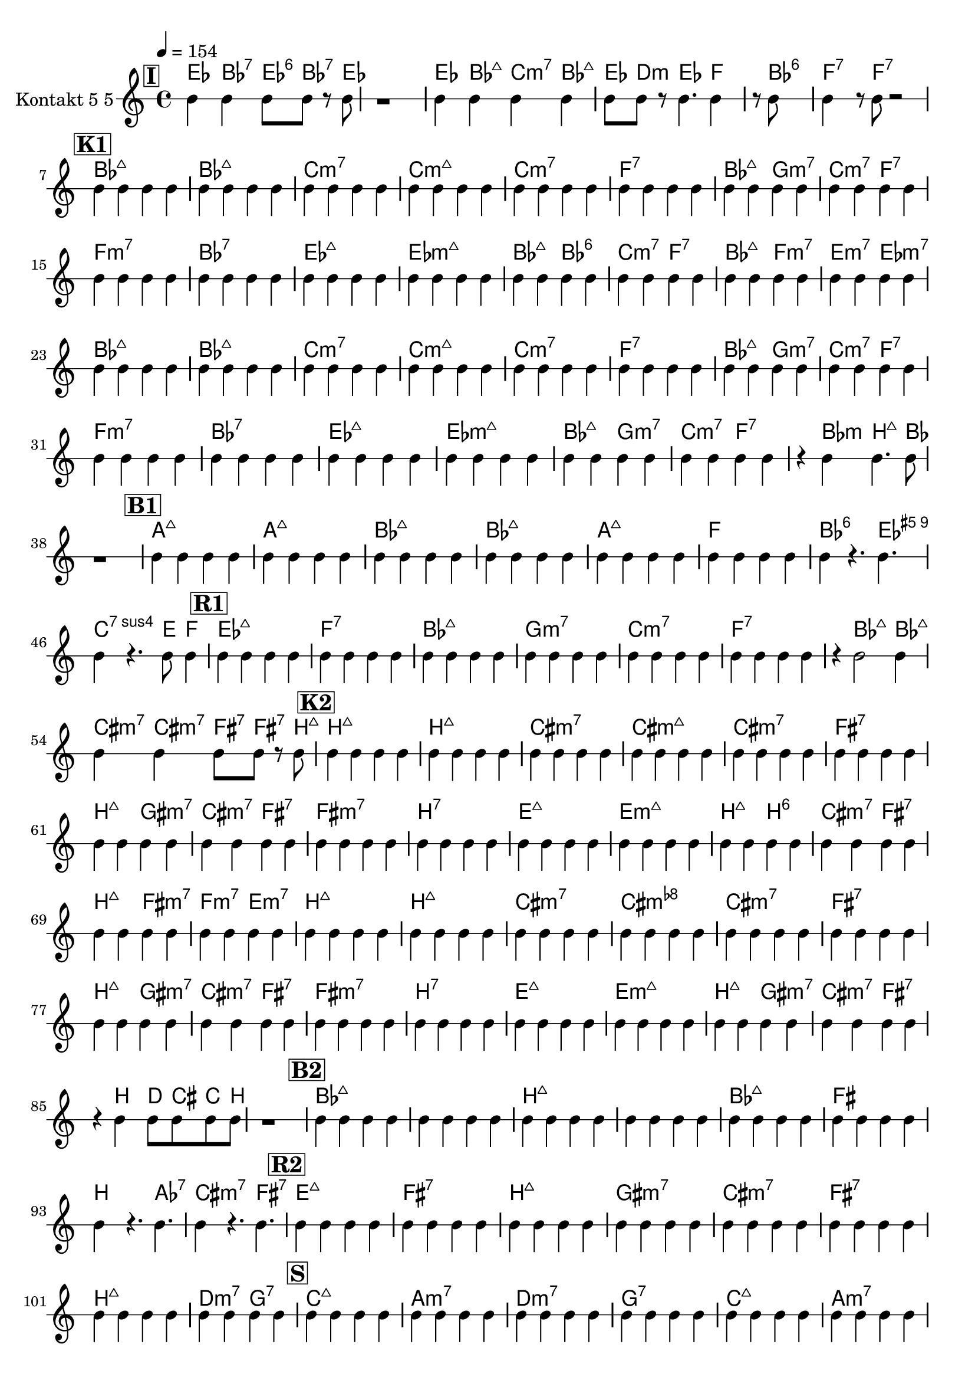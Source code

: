 % Lily was here -- automatically converted by /usr/bin/midi2ly from test-bozic_blu-harme-ritam.mid
\version "2.14.0"

\layout {
  \context {
    \Voice
    \remove "Note_heads_engraver"
    \consists "Completion_heads_engraver"
    \remove "Rest_engraver"
    \consists "Completion_rest_engraver"
  }
}

#(define (naturalize-pitch p)
   (let ((o (ly:pitch-octave p))
         (a (* 4 (ly:pitch-alteration p)))
         ;; alteration, a, in quarter tone steps,
         ;; for historical reasons
         (n (ly:pitch-notename p)))
     (cond
      ((and (> a 1) (or (eq? n 6) (eq? n 2)))
       (set! a (- a 2))
       (set! n (+ n 1)))
      ((and (< a -1) (or (eq? n 0) (eq? n 3)))
       (set! a (+ a 2))
       (set! n (- n 1))))
     (cond
      ((> a 2) (set! a (- a 4)) (set! n (+ n 1)))
      ((< a -2) (set! a (+ a 4)) (set! n (- n 1))))
     (if (< n 0) (begin (set! o (- o 1)) (set! n (+ n 7))))
     (if (> n 6) (begin (set! o (+ o 1)) (set! n (- n 7))))
     (ly:make-pitch o n (/ a 4))))

#(define (naturalize music)
   (let ((es (ly:music-property music 'elements))
         (e (ly:music-property music 'element))
         (p (ly:music-property music 'pitch)))
     (if (pair? es)
         (ly:music-set-property!
          music 'elements
          (map (lambda (x) (naturalize x)) es)))
     (if (ly:music? e)
         (ly:music-set-property!
          music 'element
          (naturalize e)))
     (if (ly:pitch? p)
         (begin
           (set! p (naturalize-pitch p))
           (ly:music-set-property! music 'pitch p)))
     music))

naturalizeMusic =
#(define-music-function (parser location m)
   (ly:music?)
   (naturalize m))

trackAchannelA = {
  
  \tempo 4 = 154 
  
  \time 4/4 
  
}

trackA = <<
  \context Voice = voiceA \trackAchannelA
>>


trackBchannelA = {
  \override Staff.StaffSymbol.line-positions = #'( 0 )

  \override Staff.BarLine.bar-extent = #'(-1.5 . 1.5)
  \set Staff.instrumentName = "Kontakt 5 5"
  
}

trackBchannelB = \relative c {
  c''4 c c8 c r8 c 
  | % 2
  r1 
  | % 3
  c4 c c c 
  | % 4
  c8 c r8 c4. c4 
  | % 5
  r8 c8*7 
  | % 6
  c4 r8 c r2 
  | % 7
  c4 c c c 
  | % 8
  c c c c 
  | % 9
  c c c c 
  | % 10
  c c c c 
  | % 11
  c c c c 
  | % 12
  c c c c 
  | % 13
  c c c c 
  | % 14
  c c c c 
  | % 15
  c c c c 
  | % 16
  c c c c 
  | % 17
  c c c c 
  | % 18
  c c c c 
  | % 19
  c c c c 
  | % 20
  c c c c 
  | % 21
  c c c c 
  | % 22
  c c c c 
  | % 23
  c c c c 
  | % 24
  c c c c 
  | % 25
  c c c c 
  | % 26
  c c c c 
  | % 27
  c c c c 
  | % 28
  c c c c 
  | % 29
  c c c c 
  | % 30
  c c c c 
  | % 31
  c c c c 
  | % 32
  c c c c 
  | % 33
  c c c c 
  | % 34
  c c c c 
  | % 35
  c c c c 
  | % 36
  c c c c 
  | % 37
  r4 c c4. c8 
  | % 38
  r1 
  | % 39
  c4 c c c 
  | % 40
  c c c c 
  | % 41
  c c c c 
  | % 42
  c c c c 
  | % 43
  c c c c 
  | % 44
  c c c c 
  | % 45
  c r4. c 
  | % 46
  c4 r4. c8 c4 
  | % 47
  c c c c 
  | % 48
  c c c c 
  | % 49
  c c c c 
  | % 50
  c c c c 
  | % 51
  c c c c 
  | % 52
  c c c c 
  | % 53
  r4 c2 c4 
  | % 54
  c c c8 c r8 c 
  | % 55
  c4 c c c 
  | % 56
  c c c c 
  | % 57
  c c c c 
  | % 58
  c c c c 
  | % 59
  c c c c 
  | % 60
  c c c c 
  | % 61
  c c c c 
  | % 62
  c c c c 
  | % 63
  c c c c 
  | % 64
  c c c c 
  | % 65
  c c c c 
  | % 66
  c c c c 
  | % 67
  c c c c 
  | % 68
  c c c c 
  | % 69
  c c c c 
  | % 70
  c c c c 
  | % 71
  c c c c 
  | % 72
  c c c c 
  | % 73
  c c c c 
  | % 74
  c c c c 
  | % 75
  c c c c 
  | % 76
  c c c c 
  | % 77
  c c c c 
  | % 78
  c c c c 
  | % 79
  c c c c 
  | % 80
  c c c c 
  | % 81
  c c c c 
  | % 82
  c c c c 
  | % 83
  c c c c 
  | % 84
  c c c c 
  | % 85
  r4 c c8 c c c 
  | % 86
  r1 
  | % 87
  c4 c c c 
  | % 88
  c c c c 
  | % 89
  c c c c 
  | % 90
  c c c c 
  | % 91
  c c c c 
  | % 92
  c c c c 
  | % 93
  c r4. c 
  | % 94
  c4 r4. c 
  | % 95
  c4 c c c 
  | % 96
  c c c c 
  | % 97
  c c c c 
  | % 98
  c c c c 
  | % 99
  c c c c 
  | % 100
  c c c c 
  | % 101
  c c c c 
  | % 102
  c c c c 
  | % 103
  c c c c 
  | % 104
  c c c c 
  | % 105
  c c c c 
  | % 106
  c c c c 
  | % 107
  c c c c 
  | % 108
  c c c c 
  | % 109
  c c c c 
  | % 110
  c c c c 
  | % 111
  c c c c 
  | % 112
  c c c c 
  | % 113
  c c c c 
  | % 114
  c c c c 
  | % 115
  c c c c 
  | % 116
  c c c r4. c8 r4 c4. c8 
  | % 118
  r1 
  | % 119
  c4 c c c 
  | % 120
  c c c c 
  | % 121
  c c c c 
  | % 122
  c c c c 
  | % 123
  c c c c 
  | % 124
  c c c c 
  | % 125
  c c c c 
  | % 126
  c c c c 
  | % 127
  c c c c 
  | % 128
  c c c c 
  | % 129
  r8 c4. c8 r8 c r8 
  | % 130
  c c c c 
}

trackB = <<
  \context Voice = voiceA \trackBchannelA
  \context Voice = voiceB \trackBchannelB
>>

akordi = \relative c' {
  \semiGermanChords
  \mark \markup { \box \bold "I" }
 <bes'' g es >8 s8 <as f d bes >8 s8 <bes c g es >8 <as f d bes >8 
  s8 <es bes' g >8 
  | % 2
  s1 
  | % 3
  <g' es bes' >8 s8 <bes, a' f d >8 s8 <bes' g es c >8 s8 <d, bes a' f >8 
  s8 
  | % 4
  <bes' g es >8 <d, f a >8 s8 <bes' g es >4. <f a c >8 s4 <g f bes, d >8*7 
  | % 6
  <f, a c es >8 s4 <es' c a f >8 s2 
  | % 7
  \mark \markup { \box \bold "K1" }
  <bes d f a>1 
  | % 8
  <bes d f a>1 
  | % 9
  <c es g bes >1 
  | % 10
  <b' c, es g >1 
  | % 11
  <bes es, g c, >1 
  | % 12
  <c, es f, a >1 
  | % 13
  <bes d f a >2 <g bes d f >2 
  | % 14
  <c es g bes >2 <f, es' c a >2 
  | % 15
  <f es' c as >1 
  | % 16
  <as' f d bes >1 
  | % 17
  <bes d es, g >1 
  | % 18
  <d bes ges es >1 
  | % 19
  <bes, d f a >2 <g' bes, d f >2 
  | % 20
  <c, es g bes >2 <f a c es >2 
  | % 21
  <d f a bes, >2 <as f es' c >2 
  | % 22
  <g e d' b >2 <des bes ges es >2 
  | % 23
  <bes, d f a >1 
  | % 24
  <bes d f a >1 
  | % 25
  <c es g bes >1 
  | % 26
  <b' c, es g >1 
  | % 27
  <bes es, g c, >1 
  | % 28
  <c es f, a >1 
  | % 29
  <d, f a bes, >2 <g bes d f >2 
  | % 30
  <bes g es c >2 <a c es f, >2 
  | % 31
  <c, as f es' >1 
  | % 32
  <as' f d bes >1 
  | % 33
  <bes d es, g >1 
  | % 34
  <d bes ges es >1 
  | % 35
  <bes, d f a >2 <g bes d f >2 
  | % 36
  <bes' g es c >2 <es, c a f >2 
  | % 37
  s4 <bes des f >8 s8 < b dis fis ais >4. <bes d f >8 
  | % 38
  s1 
  | % 39
  \mark \markup { \box \bold "B1" }
  <a cis e gis >1 
  | % 40
  <a cis e gis>1 
  | % 41
  <bes, d f a >1 
  | % 42
  <bes d f a >1 
  | % 43
  <a cis e gis >1 
  | % 44
  <f' c' a >1 
  | % 45
  <g f d bes >4*64/96 s4*176/96 <es g b f' >4. 
  | % 46
  <bes g f c >4*64/96 s4*176/96 <e, gis b >8 <c' a f >4 
  | % 47
  \mark \markup { \box \bold "R1" }
  <es d' g, bes >1 
  | % 48
  <f, a c es >1 
  | % 49
  <bes d f a >1 
  | % 50
  <g bes d f >1 
  | % 51
  <c g' bes es, >1 
  | % 52
  <c a f es' >1 
  | % 53
  s4 <f a bes, d >2 <d a' bes, f' >8 s8 
  | % 54
  <cis e gis b >8 s8 <cis e gis b >8 s8 <fis ais cis e >8 
  <fis ais cis e >8 s8 <b dis fis ais >8 
  | % 55
  \mark \markup { \box \bold "K2" }
  <b, dis fis ais >1 
  | % 56
  <b dis fis ais >1 
  | % 57
  <cis e gis b >1 
  | % 58
  <cis e gis bis >1 
  | % 59
  <b e, gis cis, >1 
  | % 60
  <cis, e fis, ais >1 
  | % 61
  <b dis fis ais >2 <gis b dis fis >2 
  | % 62
  <cis e gis b >2 <fis, e' cis ais >2 
  | % 63
  <fis e' cis a >1 
  | % 64
  <a' fis dis b >1 
  | % 65
  <b dis e, gis >1 
  | % 66
  <dis b g e >1 
  | % 67
  <b, dis fis ais >2 <gis' b, dis fis >2 
  | % 68
  <cis, e gis b >2 <fis ais cis e >2 
  | % 69
  <dis fis ais b, >2 <a' fis e' cis >2 
  | % 70
  <f as c es >2 <d' b g e >2 
  | % 71
  <b, dis fis ais >1 
  | % 72
  <b dis fis ais >1 
  | % 73
  <cis e gis b >1 
  | % 74
  <c' cis, e gis >1 
  | % 75
  <b e, gis cis, >1 
  | % 76
  <cis e fis, ais >1 
  | % 77
  <dis, fis ais b, >2 <gis b dis fis >2 
  | % 78
  <b gis e cis >2 <ais cis e fis, >2 
  | % 79
  <cis, a fis e' >1 
  | % 80
  <a' fis dis b >1 
  | % 81
  <b dis e, gis >1 
  | % 82
  <dis b g e >1 
  | % 83
  <b, dis fis ais >2 <gis b dis fis >2 
  | % 84
  <b' gis e cis >2 <e, cis ais fis >2 
  | % 85
  s4 <dis fis b, >8 s8 <d fis a >8 <cis eis gis >8 <g e c >8 <fis dis b >8 
  | % 86
  s1 
  | % 87
  \mark \markup { \box \bold "B2" }
  <bes d f a >1*2 <b dis fis ais >1*2 <bes d f a >1 
  | % 92
  <ais fis cis' >1 
  | % 93
  <fis dis b >8 s2 <as c es ges >4. 
  | % 94
  <cis b' gis e >8 s2 <e cis ais fis >4. 
  | % 95
  \mark \markup { \box \bold "R2" }
  <gis e b' dis >1 
  | % 96
  <e cis ais fis >1 
  | % 97
  <b dis fis ais >1 
  | % 98
  <gis b dis fis >1 
  | % 99
  <cis gis' b e, >1 
  | % 100
  <e fis, ais cis >1 
  | % 101
  <dis b ais' fis >1 
  | % 102
  <d f a c >2 <b d f g, >2 
  | % 103
  \mark \markup { \box \bold "S" }
  <b g e c >1 
  | % 104
  <a g' e c >1 
  | % 105
  <a f d c' >1 
  | % 106
  <f' d g, b >1 
  | % 107
  <g, b e, c >1 
  | % 108
  <g' e c a >1 
  | % 109
  <c, a f d >1 
  | % 110
  <d f g, b >1 
  | % 111
  <ais g e c >1 
  | % 112
  <g e ais c, >1 
  | % 113
  <e' c a f >1 
  | % 114
  <bes d f as >1 
  | % 115
  <e' c g' >4 <g c, e >4 <a f d >4 <f a d, >4 
  | % 116
  <es g bes >4 <cis eis gis >4 <g e c >4 s4. <es g bes >8 s4 <cis eis gis >4. 
  <g' e c >8 
  | % 118
  s1 
  | % 119
  \mark \markup { \box \bold "R3" }
  <a, c e f, d >1 
  | % 120
  <g b d f >1 
  | % 121
  <c e g b >1 
  | % 122
  <a c e g >1 
  | % 123
  <d a' c f, >1 
  | % 124
  <g, b d f >1 
  | % 125
  <e' g c, >1 
  | % 126
  <e c g' a, >1 
  | % 127
  <d c' f, a >1 
  | % 128
  <g, d' f b, >1 
  | % 129
  c'8 e,4. f8 s8 fis s8 
  | % 130
  g f es c 
}

\score {
  <<
    \new ChordNames { \akordi }
    \context Staff=trackB \trackA
    \context Staff=trackB \transpose c b,\trackB
  >>
  \layout {}
  \midi {}
}
